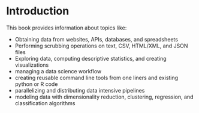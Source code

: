 * Introduction

This book provides information about topics like:
- Obtaining data from websites, APIs, databases, and spreadsheets
- Performing scrubbing operations on text, CSV, HTML/XML, and JSON files
- Exploring data, computing descriptive statistics, and creating visualizations
- managing a data science workflow
- creating reusable command line tools from one liners and existing python or R code
- parallelizing and distributing data intensive pipelines
- modeling data with dimensionality reduction, clustering, regression, and classification algorithms 
